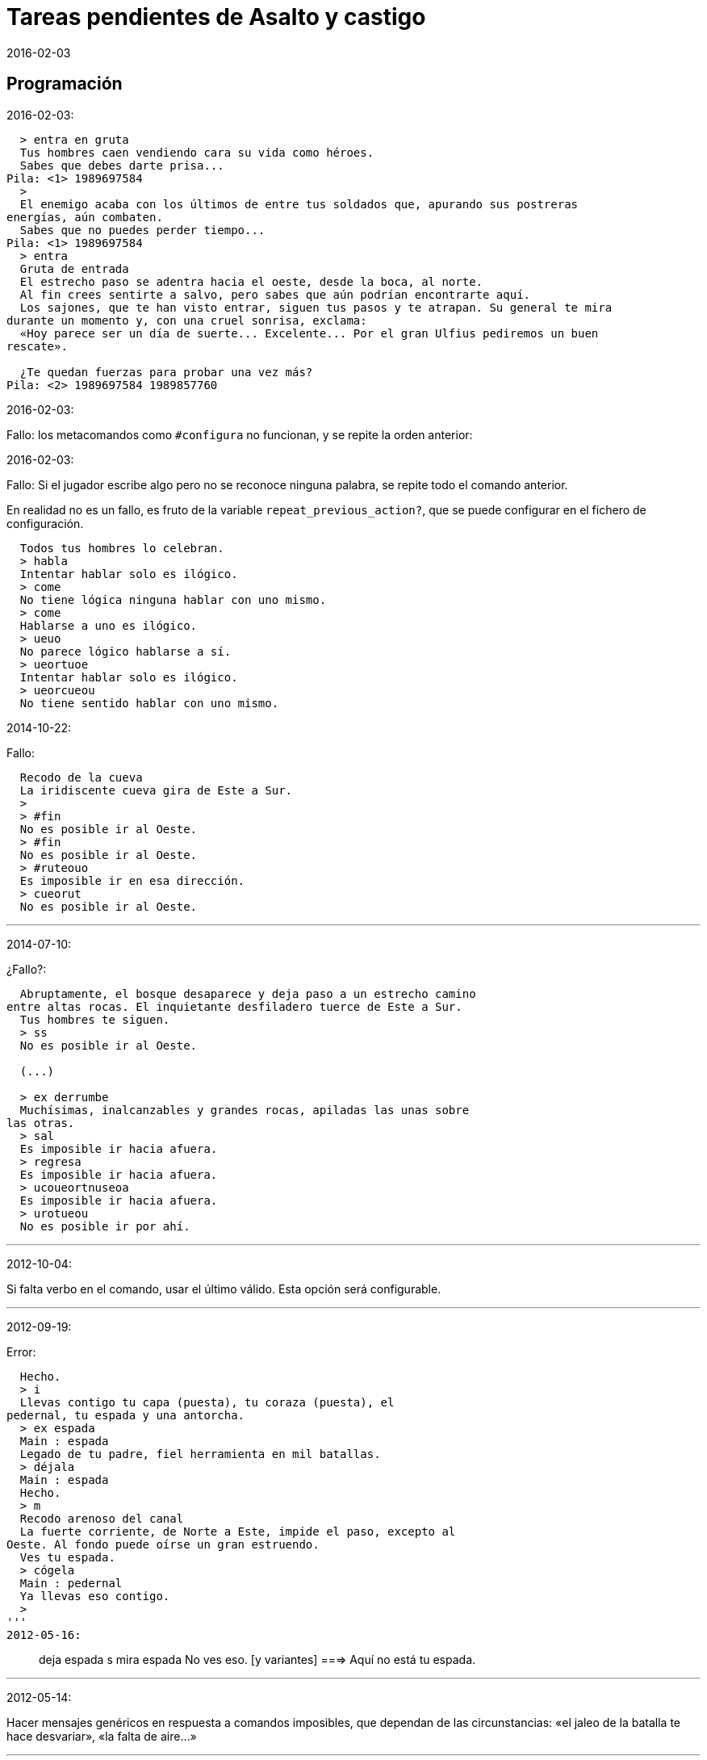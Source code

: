 = Tareas pendientes de Asalto y castigo
:revdate: 2016-02-03

== Programación

2016-02-03:

----
  > entra en gruta                                                                         
  Tus hombres caen vendiendo cara su vida como héroes.                                     
  Sabes que debes darte prisa...                                                           
Pila: <1> 1989697584 
  >  
  El enemigo acaba con los últimos de entre tus soldados que, apurando sus postreras       
energías, aún combaten.                                                                    
  Sabes que no puedes perder tiempo...                                                     
Pila: <1> 1989697584 
  > entra                                   
  Gruta de entrada                                                                         
  El estrecho paso se adentra hacia el oeste, desde la boca, al norte.                     
  Al fin crees sentirte a salvo, pero sabes que aún podrían encontrarte aquí.              
  Los sajones, que te han visto entrar, siguen tus pasos y te atrapan. Su general te mira  
durante un momento y, con una cruel sonrisa, exclama:                                      
  «Hoy parece ser un día de suerte... Excelente... Por el gran Ulfius pediremos un buen    
rescate».                                                                                  
                                                                                           
  ¿Te quedan fuerzas para probar una vez más?
Pila: <2> 1989697584 1989857760 
----

2016-02-03:

Fallo: los metacomandos como `#configura` no funcionan, y se repite la
orden anterior:

2016-02-03:

Fallo: Si el jugador escribe algo pero no se reconoce ninguna palabra,
se repite todo el comando anterior.

En realidad no es un fallo, es fruto de la variable
`repeat_previous_action?`, que se puede configurar en el fichero de
configuración.

----
  Todos tus hombres lo celebran.
  > habla
  Intentar hablar solo es ilógico.
  > come
  No tiene lógica ninguna hablar con uno mismo.
  > come
  Hablarse a uno es ilógico.
  > ueuo
  No parece lógico hablarse a sí.
  > ueortuoe
  Intentar hablar solo es ilógico.
  > ueorcueou
  No tiene sentido hablar con uno mismo.
----

2014-10-22:

Fallo:

----
  Recodo de la cueva
  La iridiscente cueva gira de Este a Sur.
  >
  > #fin
  No es posible ir al Oeste.
  > #fin
  No es posible ir al Oeste.
  > #ruteouo
  Es imposible ir en esa dirección.
  > cueorut
  No es posible ir al Oeste.
----

'''
2014-07-10:

¿Fallo?:
  
----
  Abruptamente, el bosque desaparece y deja paso a un estrecho camino
entre altas rocas. El inquietante desfiladero tuerce de Este a Sur.
  Tus hombres te siguen.
  > ss
  No es posible ir al Oeste.

  (...) 

  > ex derrumbe
  Muchísimas, inalcanzables y grandes rocas, apiladas las unas sobre
las otras.
  > sal
  Es imposible ir hacia afuera.
  > regresa
  Es imposible ir hacia afuera.
  > ucoueortnuseoa
  Es imposible ir hacia afuera.
  > urotueou
  No es posible ir por ahí.
----
 

'''
2012-10-04:

Si falta verbo en el comando, usar el último válido.  Esta
opción será configurable.

'''
2012-09-19:

Error:

  Hecho.
  > i
  Llevas contigo tu capa (puesta), tu coraza (puesta), el
pedernal, tu espada y una antorcha.
  > ex espada
  Main : espada
  Legado de tu padre, fiel herramienta en mil batallas.
  > déjala
  Main : espada
  Hecho.
  > m
  Recodo arenoso del canal
  La fuerte corriente, de Norte a Este, impide el paso, excepto al
Oeste. Al fondo puede oírse un gran estruendo.
  Ves tu espada.
  > cógela
  Main : pedernal
  Ya llevas eso contigo.
  >
'''
2012-05-16:

> deja espada
> s
> mira espada
No ves eso. [y variantes]
===> Aquí no está tu espada.

'''
2012-05-14:

Hacer mensajes genéricos en respuesta a comandos imposibles,
que dependan de las circunstancias:
«el jaleo de la batalla te hace desvariar»,
«la falta de aire...»

'''
2012-03-01:

Error: «No se ve ningunas velas». No es incorrecto, pero queda
mejor poner el verbo en plural en ese caso, con velas como
sujeto en lugar de «se», y «se» como reflexivo.

'''
2012-02-29:

Ideas para facilitar la depuración de la futura primera versión beta:

* comando GET para apropiarse de cualquier ente, esté donde esté.
* comando GO en el fichero de configuración, para elegir escenario por su número
* mostrar el número de escenario en pantalla

'''
2012-02-20:

Añadir «hierba» y «hiedra» al escenario
location_47% , pues se citan al abrir la puerta.
Hacer que aparezcan al mencionarlas,
o al examinar la puerta o el suelo.

'''
2012-02-20:

cambiar "tu benefactor te sigue"
por "tu benefactor te acompaña",
salvo tras movimientos.

'''
2012-02-20:

Mostrar mensajes completos y variables al final de cada
acción, en lugar de "Hecho".

'''

2012-02-07:

Hacer x sinónimo de ex cuando no tenga complemento.

Para repetir la última acción con los últimos complementos:
+ = sigue = continúa = más = r = repite
...pero no tiene utilidad habiendo historial de comandos!

¿Implementar gerundios?:
> sigue hablando con X
Tampoco tiene utilidad, salvo aumentar el rango de
expresiones comprensibles.

'''
2012-01-03:

Tras el análisis, detectar:

Preposición con artículo (al, del) que no concuerde en
género y número con su ente.

'''

2011-12:

Hacer que Gforth encuentre ayc.ini en su ruta de búsqueda
de forma trasparente.

'''

Desambiguar «hombre» para evitar «no se ve a nadie»
al decir «m hombre» en presencia de soldados.

'''

Implementar tres niveles en mirar:

0 = mirar
1 = examinar
2 = registrar

¿O hacer que sean acciones efectivas separadas?

'''

2011-12:

Poner de un color diferente, configurable, el presto y el
texto de las respuestas al sistema (preguntas sí/no).

'''

2011-12:

Los comandos de configuración no evitan que el análisis dé
error por falta de comandos del juego!

Esto es fácil de arreglar:

¿Hacer que anulen todo lo que siga?
¿O que continúen como si fuera un comando nuevo?
O mejor: simplemente rellenar ACTION con un xt
de una acción que no haga nada!

No! Lo que hay que hacer es ejecutar las acciones de
configuración como el resto de acciones, metiendo su xt en
'action'.  Y si después queremos seguir (dependerá de la
acción de sistema de que se trata) basta poner 'action' a cero
otra vez. O se puede leer el resto del comando, para
anularlo!

'''

2011-12:

Comprobar si el hecho de no usar el número máximo de líneas
causa problemas con diferentes tamaños de consola.

Los textos son cortos, de modo que no hay riesgo de
que se pierdan antes poder leerlos, antes de que
se pida entrada a un comando.

'''

2011-12:

Hacer un comando que lea el fichero de
configuración en medio de una partida.

'''

2011-12:

Implementar transcripción en fichero.

2014-02-16: el nombre del fichero puede ser automático, con fecha iso.
así basta un comando para activar y otro para desactivar la
trascripción.

'''

2011-12:

Anotar que ha habido palabras no reconocidas, para variar el error en
lugar de actuar como si faltaran.  p.e. mirar / mirar xxx.

'''

2011-12:

Hacer más naturales los mensajes que dicen
que no hay nada de interés en la dirección indicada,
p.e.,
miras hacia...
intentas vislumbrar (en la cueva oscura)...
contemplas el cielo...
miras a tus pies...

'''

2011-12:

Añadir variante:
«No observas nada digno de mención al mirar hacia el Este».

'''

2011-12:

Añadir «tocar».

'''

2011-12:

Implementar que «todo» pueda usarse
con examinar y otros verbos, y se cree una lista
ordenada aleatoriamente de entes que cumplan
los requisitos.

'''

2011-12:

Hacer que los objetos (y ambrosio) no estén siempre en el
mismo sitio. ¿Altar? ¿Serpiente?

'''

2011-12:

Hacer algo así en las tramas del laberinto:

(una vez de x se equivoca)

: this_place_seems_familiar  ( -- )
  my_location is_visited?
  if  s" Este sitio me suena"  then ;

'''

2011-12:

Respuesta a mirar como en «Pronto»:

Miras, pero no ves eso por aquí. ¿Realmente importa?

'''

2011-12:

Crear ente «enemigo» con el término ambiguo «sajones» (por
los sajones muertos en la aldea.

'''

2011-12:

Crear ente (sub)oficiales, con descripción complementaria a
la de los soldados.

'''

2011-12:

Crear ente «general» para el general enemigo, con
descripción durante la batalla, dependiendo de la fase.

'''

2011-12:

Implementar «describir», sinónimo de examinar para entes
presentes pero que funciona con entes no presentes ya
conocidos!

'''

2011-12:

Implementar «esperar» («z»)

'''

2011-12:

Hacer más robusto el analizador con:

«todo», «algo»

«ahora»:

----
>coge libro
>ahora la espada
>y ahora la espada
>y la espada
>también la espada
>y también la espada
>y además la espada
>además la espada
----

nombres sueltos, ¿mirarlos?:

----
>espada
Es muy bonita.
----

'''

2011-12:

Hace que «examinar» sin más examine todo.

¿Y también «coger» y otros?

coger sin objeto buscaría qué hay.
si solo hay una cosa para coger, la coge.
si hay varias, error.

'''

2011-12:

Error nuevo para no coger las cosas de la casa de Ambrosio:
Es mejor dejar las cosas de Ambrosio donde están.

Añadir a la ficha con su xt.

'''

2011-12:

Solucionar el problema de los sinónimos que no tienen
el mismo género o número...

La palabra del vocabulario podría ponerse a sí misma como
nombre del ente... Pero esto obligaría a usar el género
y número de la ficha en las descripciones.

Algo relacionado: "arma" es femenina pero usa artículo "el";
contemplar en los cálculos de artículo.

Mirar cómo lo solucioné en «La legionela del pisto»: con una
lista de nombres separada de los datos de entes.

'''

2011-12:

¿Crear un método para dar de alta fácilmente entes
decorativos? Hay muchos en las descripciones de los
escenarios.

'''

2011-12:

Hacer que no salga el presto de pausa si las pausas son
cero.

'''

2011-12:

Hacer variantes de CHOOSE y DCHOOSE para elegir un elemento
con un cálculo en lugar de al azar.

¿En dónde se necesitaba?

'''

2011-12:

Crear un mensaje de error más elaborado para las acciones
que precisan objeto directo, con el infinitivo como
parámetro: «¿Matar por matar?» «Normalmente hay que matar a
alguien o algo».

'''

2011-12:

Hacer que la forma «mírate» sea compatible con «mírate la capa». Para
esto habría que distiguir dos variantes de complemento principal, y que
al asignar cualquiera de ellas se compruebe si había ya otro
complemento principal del otro tipo.

'''

2011-12:

Limitar los usos de 'print_str' a la impresión. Renombrarla.
Crear otra cadena dinámica para los usos genéricos con «+ y
palabras similares.

'''

2011-12:

Comprobar los usos de 'tmp_str'.

'''

2011-12:

Poner en fichero de configuración el número de líneas
necesario para mostrar un presto de pausa.

'''

2011-12:

Implementar opción para tener en cuenta las palabras no
reconocidas y detener el análisis.

'''

2011-12:

Poner en fichero de configuración si las palabras no
reconocidas deben interrumpir el análisis.

'''

2011-12:

Poner todos los textos relativos al protagonista en segunda
persona.

(Creo que ya está hecho).

'''

2011-12:

Añadir las salidas hacia fuera y dentro. Y atrás. Y
adelante. Y seguir.

'''

2011-12:

Implementar el recuerdo de la dirección del último
movimiento.

'''

2011-12:

Hacer que «salir», si no hay dirección de salida en el ente,
calcule la dirección con la del último movimiento.

'''

2011-12:

Añadir a la configuración si los errores lingüísticos deben
ser detallados (técnicos) o vagos (narrativos) o ambos.

'''

2011-12:

Hacer que primero se muestre la introducción y después
los créditos y el menú.

'''

2011:

- Barra de puntuación especial.

- Mensajes de error genéricos, ej.: "Tus ideas parecen confusas, quizá
debido a la oscuridad".

- Acción de quemar, prender.

== Trama y puzles

2012-05-12:

Para entrar en la cueva descubierta en el desfiladero hay que limpiar
la entrada de matorrales.

2011..2012:

Hacer que el líder de los refugiados nos deje pasar si
dejamos el objeto (piedra o espada) allí o se lo damos.

Hacer que la espada corte en más pedazos la capa si ha sido
afilada con la piedra. Hacer que su descripción varíe.

Hace que el altar solo aparezca al examinar el puente, y la
piedra al examinar el altar.

Escenario y subtrama bajo el agua.

Distinguir nadar de bucear.

Quitarse la coraza o la capa antes de nadar (ambas son
demasiado pesadas para cruzar el lago con 100% de éxito)

No poder nadar si llevamos algo en las manos aparte de la
espada.

Posibilidad de perder la capa al nadar si no la llevamos
puesta.

== Código fuente

Unificar los comentarios de palabras que devuelven cadenas de texto:

* Devuelve mensaje de que X...
* Mensaje de que X...
* X...

Terminar de cambiar el formato de los nombres de palabras de Forth en
los textos:

De esto: «La palabra ZX , a veces, se usa como ZX2 .»
A esto: «La palabra 'zx', a veces, se usa como 'zx2'.»

Recortar las líneas para que no sobrepasen los 75 caracteres.

